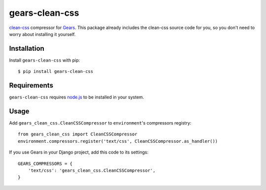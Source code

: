 gears-clean-css
===============

clean-css_ compressor for Gears_. This package already includes the clean-css
source code for you, so you don't need to worry about installing it yourself.

Installation
------------

Install ``gears-clean-css`` with pip::

    $ pip install gears-clean-css


Requirements
------------

``gears-clean-css`` requires node.js_ to be installed in your system.


Usage
-----

Add ``gears_clean_css.CleanCSSCompressor`` to ``environment``'s compressors
registry::

    from gears_clean_css import CleanCSSCompressor
    environment.compressors.register('text/css', CleanCSSCompressor.as_handler())

If you use Gears in your Django project, add this code to its settings::

    GEARS_COMPRESSORS = {
        'text/css': 'gears_clean_css.CleanCSSCompressor',
    }

.. _clean-css: https://github.com/GoalSmashers/clean-css
.. _Gears: https://github.com/gears/gears
.. _node.js: http://nodejs.org/
